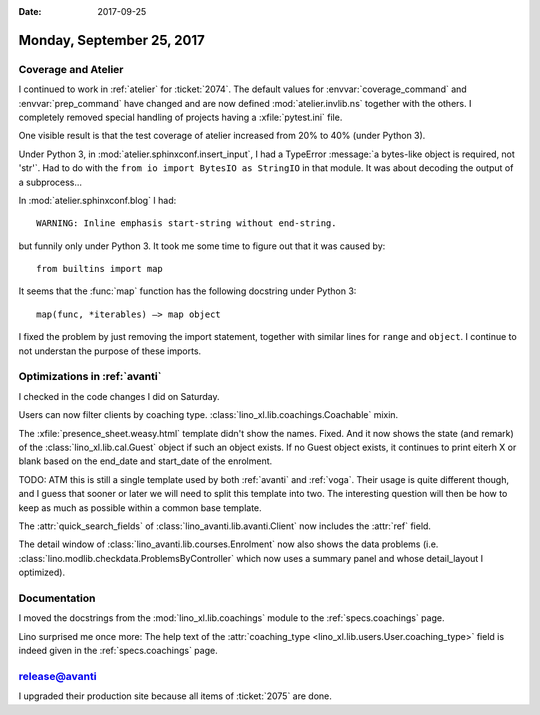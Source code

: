 :date: 2017-09-25

==========================
Monday, September 25, 2017
==========================

Coverage and Atelier
====================

I continued to work in :ref:`atelier` for :ticket:`2074`.  The default
values for :envvar:`coverage_command` and :envvar:`prep_command` have
changed and are now defined :mod:`atelier.invlib.ns` together with the
others.  I completely removed special handling of projects having a
:xfile:`pytest.ini` file.

One visible result is that the test coverage of atelier increased from
20% to 40% (under Python 3).

Under Python 3, in :mod:`atelier.sphinxconf.insert_input`, I had a
TypeError :message:`a bytes-like object is required, not 'str'`. Had
to do with the ``from io import BytesIO as StringIO`` in that
module. It was about decoding the output of a subprocess...

In :mod:`atelier.sphinxconf.blog` I had::

  WARNING: Inline emphasis start-string without end-string.

but funnily only under Python 3. It took me some time to figure out
that it was caused by::

    from builtins import map

It seems that the :func:`map` function has the following docstring
under Python 3::

    map(func, *iterables) –> map object

I fixed the problem by just removing the import statement, together
with similar lines for ``range`` and ``object``. I continue to not
understan the purpose of these imports.


Optimizations in :ref:`avanti`
===============================

I checked in the code changes I did on Saturday.

Users can now filter clients by coaching type.
:class:`lino_xl.lib.coachings.Coachable` mixin.

The :xfile:`presence_sheet.weasy.html` template didn't show the names.
Fixed. And it now shows the state (and remark) of the
:class:`lino_xl.lib.cal.Guest` object if such an object exists. If no
Guest object exists, it continues to print eiterh X or blank based on
the end_date and start_date of the enrolment.

TODO: ATM this is still a single template used by both :ref:`avanti`
and :ref:`voga`. Their usage is quite different though, and I guess
that sooner or later we will need to split this template into two. The
interesting question will then be how to keep as much as possible
within a common base template.

The :attr:`quick_search_fields` of
:class:`lino_avanti.lib.avanti.Client`
now includes the :attr:`ref` field.

The detail window of :class:`lino_avanti.lib.courses.Enrolment` now
also shows the data problems
(i.e. :class:`lino.modlib.checkdata.ProblemsByController` which now
uses a summary panel and whose detail_layout I optimized).



Documentation 
=============

I moved the docstrings from
the :mod:`lino_xl.lib.coachings` module to
the :ref:`specs.coachings` page.

Lino surprised me once more:
The help text of the :attr:`coaching_type
<lino_xl.lib.users.User.coaching_type>` field is indeed given in the
:ref:`specs.coachings` page.


release@avanti
==============

I upgraded their production site because all items of :ticket:`2075`
are done.
